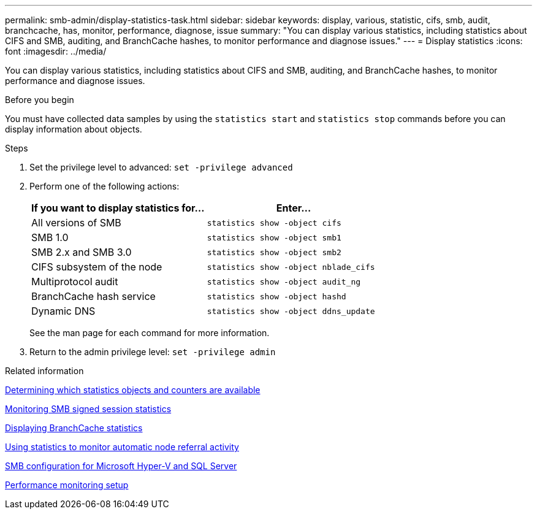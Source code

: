 ---
permalink: smb-admin/display-statistics-task.html
sidebar: sidebar
keywords: display, various, statistic, cifs, smb, audit, branchcache, has, monitor, performance, diagnose, issue
summary: "You can display various statistics, including statistics about CIFS and SMB, auditing, and BranchCache hashes, to monitor performance and diagnose issues."
---
= Display statistics
:icons: font
:imagesdir: ../media/

[.lead]
You can display various statistics, including statistics about CIFS and SMB, auditing, and BranchCache hashes, to monitor performance and diagnose issues.

.Before you begin

You must have collected data samples by using the `statistics start` and `statistics stop` commands before you can display information about objects.

.Steps

. Set the privilege level to advanced: `set -privilege advanced`
. Perform one of the following actions:
+
[options="header"]
|===
| If you want to display statistics for...| Enter...
a|
All versions of SMB
a|
`statistics show -object cifs`
a|
SMB 1.0
a|
`statistics show -object smb1`
a|
SMB 2.x and SMB 3.0
a|
`statistics show -object smb2`
a|
CIFS subsystem of the node
a|
`statistics show -object nblade_cifs`
a|
Multiprotocol audit
a|
`statistics show -object audit_ng`
a|
BranchCache hash service
a|
`statistics show -object hashd`
a|
Dynamic DNS
a|
`statistics show -object ddns_update`
|===
See the man page for each command for more information.

. Return to the admin privilege level: `set -privilege admin`

.Related information

xref:determine-statistics-objects-counters-available-task.adoc[Determining which statistics objects and counters are available]

xref:monitor-signed-session-statistics-task.adoc[Monitoring SMB signed session statistics]

xref:display-branchcache-statistics-task.adoc[Displaying BranchCache statistics]

xref:statistics-monitor-automatic-node-referral-task.adoc[Using statistics to monitor automatic node referral activity]

link:../smb-hyper-v-sql/index.html[SMB configuration for Microsoft Hyper-V and SQL Server]

link:../performance-config/index.html[Performance monitoring setup]
